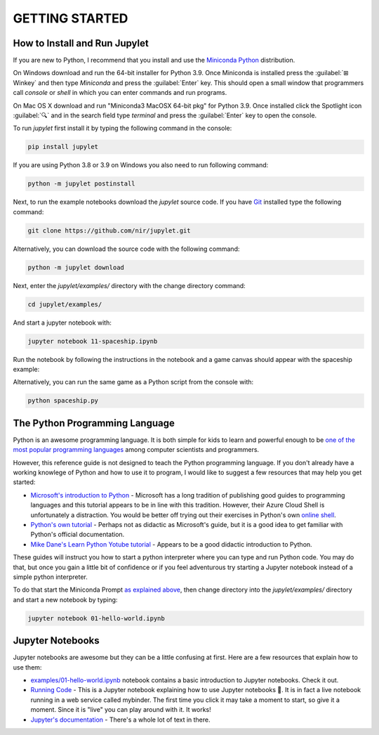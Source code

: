 GETTING STARTED
===============

How to Install and Run Jupylet
------------------------------

If you are new to Python, I recommend that you install and use the
`Miniconda Python <https://docs.conda.io/en/latest/miniconda.html>`_
distribution. 

On Windows download and run the 64-bit installer for Python 3.9. Once 
Miniconda is installed press the :guilabel:`⊞ Winkey` and then type 
*Miniconda* and press the :guilabel:`Enter` key. This should open a small 
window that programmers call *console* or *shell* in which you can enter 
commands and run programs.

On Mac OS X download and run "Miniconda3 MacOSX 64-bit pkg" for Python 3.9.
Once installed click the Spotlight icon :guilabel:`🔍` and in the search field 
type *terminal* and press the :guilabel:`Enter` key to open the console.

To run *jupylet* first install it by typing the following command in the
console:

.. code-block:: bash

    pip install jupylet

If you are using Python 3.8 or 3.9 on Windows you also need to run following command:

.. code-block:: bash

    python -m jupylet postinstall

Next, to run the example notebooks download the *jupylet* source code. If 
you have `Git <https://git-scm.com/>`_ installed type the following command:

.. code-block:: bash

    git clone https://github.com/nir/jupylet.git

Alternatively, you can download the source code with the following command:

.. code-block:: bash

    python -m jupylet download

Next, enter the *jupylet/examples/* directory with the change directory
command:

.. code-block:: bash

    cd jupylet/examples/

And start a jupyter notebook with:

.. code-block:: bash

    jupyter notebook 11-spaceship.ipynb

Run the notebook by following the instructions in the notebook and a game
canvas should appear with the spaceship example:

.. image:: ../images/spaceship.gif

Alternatively, you can run the same game as a Python script from the console 
with:

.. code-block:: bash

    python spaceship.py

The Python Programming Language
-------------------------------

Python is an awesome programming language. It is both simple for kids to
learn and powerful enough to be `one of the most popular programming languages
<https://www.tiobe.com/tiobe-index/>`_ among computer scientists and
programmers.

However, this reference guide is not designed to teach the Python programming
language. If you don't already have a working knowlege of Python and how to
use it to program, I would like to suggest a few resources that may help you
get started:

- `Microsoft's introduction to Python <https://docs.microsoft.com/en-us/learn/modules/intro-to-python/1-introduction>`_
  \- Microsoft has a long tradition of publishing good guides to programming
  languages and this tutorial appears to be in line with this tradition. 
  However, their Azure Cloud Shell is unfortunately a distraction. You would 
  be better off trying out their exercises in Python's own `online shell <https://www.python.org/shell/>`_.

- `Python's own tutorial <https://docs.python.org/3/tutorial/index.html>`_
  \- Perhaps not as didactic as Microsoft's guide, but it is a good idea to
  get familiar with Python's official documentation.

- `Mike Dane's Learn Python Yotube tutorial <https://www.youtube.com/watch?v=rfscVS0vtbw>`_
  \- Appears to be a good didactic introduction to Python.

These guides will instruct you how to start a python interpreter where you
can type and run Python code. You may do that, but once you gain a little bit
of confidence or if you feel adventurous try starting a Jupyter notebook
instead of a simple python interpreter.

To do that start the Miniconda Prompt
`as explained above <#how-to-install-and-run-jupylet>`_, then change
directory into the *jupylet/examples/* directory and start a new notebook by
typing:

.. code-block:: bash

    jupyter notebook 01-hello-world.ipynb

Jupyter Notebooks
-----------------

Jupyter notebooks are awesome but they can be a little confusing at
first. Here are a few resources that explain how to use them:

- `examples/01-hello-world.ipynb <https://github.com/nir/jupylet/blob/master/examples/01-hello-world.ipynb>`_ 
  notebook contains a basic introduction to Jupyter notebooks. Check it out.

- `Running Code <https://mybinder.org/v2/gh/jupyter/notebook/master?filepath=docs%2Fsource%2Fexamples%2FNotebook%2FRunning%20Code.ipynb>`_
  \- This is a Jupyter notebook explaining how to use Jupyter notebooks 🙂.
  It is in fact a live notebook running in a web service called mybinder. The
  first time you click it may take a moment to start, so give it a moment.
  Since it is "live" you can play around with it. It works!

- `Jupyter's documentation <https://jupyter-notebook.readthedocs.io/en/latest/notebook.html>`_
  \- There's a whole lot of text in there.

